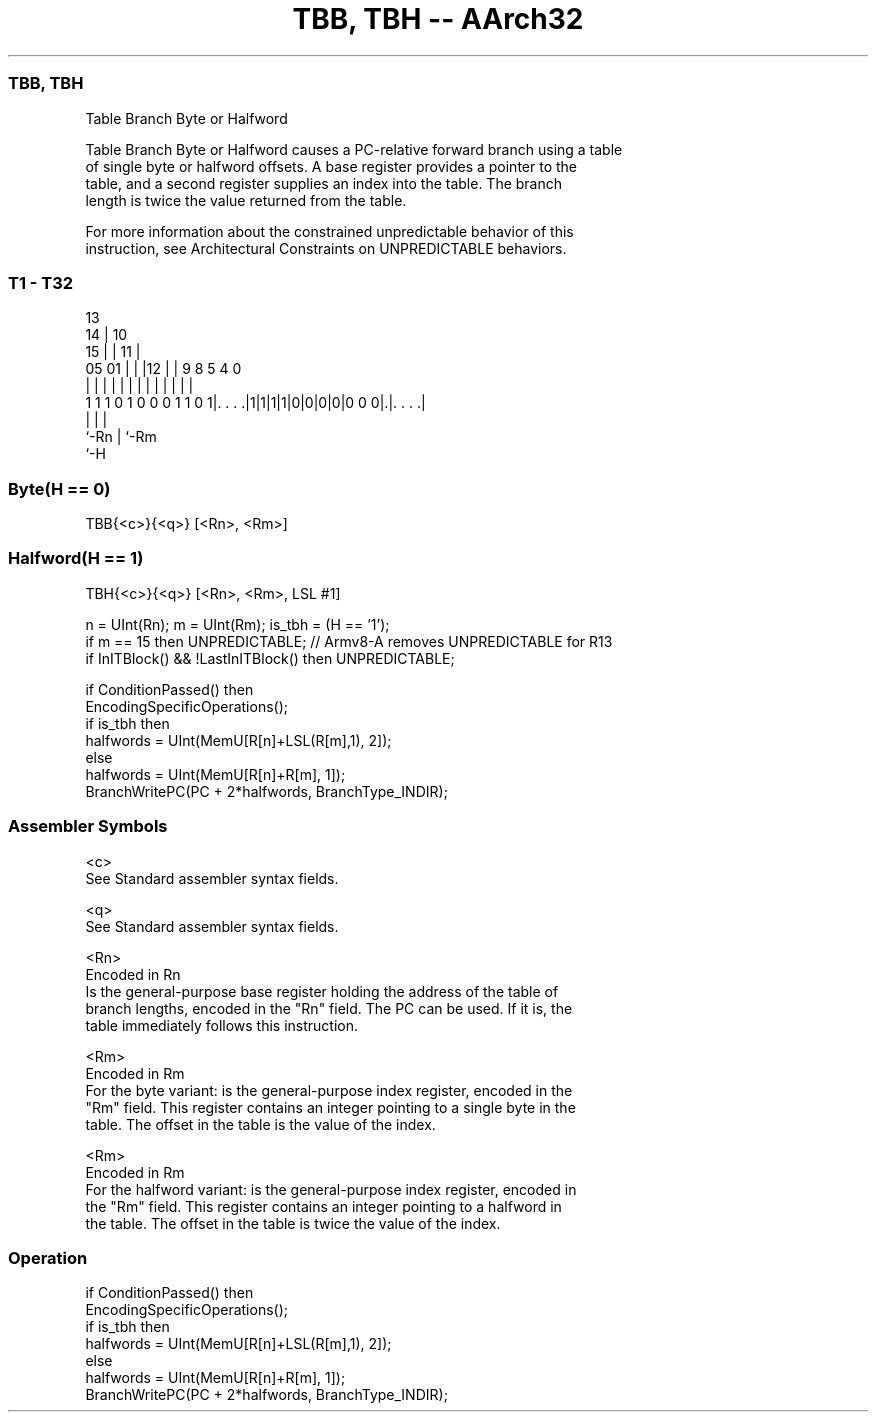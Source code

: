.nh
.TH "TBB, TBH -- AArch32" "7" " "  "instruction" "general"
.SS TBB, TBH
 Table Branch Byte or Halfword

 Table Branch Byte or Halfword causes a PC-relative forward branch using a table
 of single byte or halfword offsets. A base register provides a pointer to the
 table, and a second register supplies an index into the table. The branch
 length is twice the value returned from the table.

 For more information about the constrained unpredictable behavior of this
 instruction, see Architectural Constraints on UNPREDICTABLE behaviors.



.SS T1 - T32
 
                                       13                          
                                     14 |    10                    
                                   15 | |  11 |                    
                         05      01 | | |12 | | 9 8     5 4       0
                          |       | | | | | | | | |     | |       |
   1 1 1 0 1 0 0 0 1 1 0 1|. . . .|1|1|1|1|0|0|0|0|0 0 0|.|. . . .|
                          |                             | |
                          `-Rn                          | `-Rm
                                                        `-H
  
  
 
.SS Byte(H == 0)
 
 TBB{<c>}{<q>} [<Rn>, <Rm>]
.SS Halfword(H == 1)
 
 TBH{<c>}{<q>} [<Rn>, <Rm>, LSL #1]
 
 n = UInt(Rn);  m = UInt(Rm);  is_tbh = (H == '1');
 if m == 15 then UNPREDICTABLE; // Armv8-A removes UNPREDICTABLE for R13
 if InITBlock() && !LastInITBlock() then UNPREDICTABLE;
 
 if ConditionPassed() then
     EncodingSpecificOperations();
     if is_tbh then
         halfwords = UInt(MemU[R[n]+LSL(R[m],1), 2]);
     else
         halfwords = UInt(MemU[R[n]+R[m], 1]);
     BranchWritePC(PC + 2*halfwords, BranchType_INDIR);
 

.SS Assembler Symbols

 <c>
  See Standard assembler syntax fields.

 <q>
  See Standard assembler syntax fields.

 <Rn>
  Encoded in Rn
  Is the general-purpose base register holding the address of the table of
  branch lengths, encoded in the "Rn" field. The PC can be used. If it is, the
  table immediately follows this instruction.

 <Rm>
  Encoded in Rm
  For the byte variant: is the general-purpose index register, encoded in the
  "Rm" field. This register contains an integer pointing to a single byte in the
  table. The offset in the table is the value of the index.

 <Rm>
  Encoded in Rm
  For the halfword variant: is the general-purpose index register, encoded in
  the "Rm" field. This register contains an integer pointing to a halfword in
  the table. The offset in the table is twice the value of the index.



.SS Operation

 if ConditionPassed() then
     EncodingSpecificOperations();
     if is_tbh then
         halfwords = UInt(MemU[R[n]+LSL(R[m],1), 2]);
     else
         halfwords = UInt(MemU[R[n]+R[m], 1]);
     BranchWritePC(PC + 2*halfwords, BranchType_INDIR);

